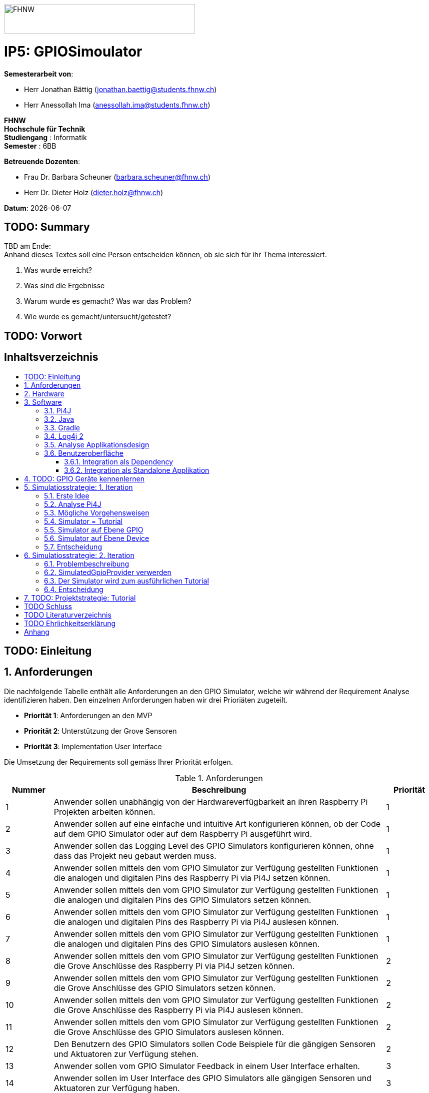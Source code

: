 :toc: macro
:toc-title:
:toclevels: 5
:sectnums:
:sectnumlevels: 5
:sourcedir: ../src/main/java
:imagesdir: ./assets/images
:iconsdir: ./icons
:stylesdir: ./styles
:homepage: https://github.com/FHNW-IP5-IP6/GPIOSimulator

image::FHNW.png[FHNW,382,59]
[discrete]
= IP5: GPIOSimoulator

*Semesterarbeit von*:

* Herr Jonathan Bättig (jonathan.baettig@students.fhnw.ch) 
* Herr Anessollah Ima (anessollah.ima@students.fhnw.ch)

*FHNW* +
*Hochschule für Technik* +
*Studiengang* : Informatik +
*Semester* : 6BB

*Betreuende Dozenten*:

* Frau Dr. Barbara Scheuner (barbara.scheuner@fhnw.ch) 
* Herr Dr. Dieter Holz (dieter.holz@fhnw.ch) 

*Datum*: {docdate}


<<<
[discrete]
== TODO: Summary
TBD am Ende: + 
Anhand dieses Textes soll eine Person entscheiden können, ob sie sich für ihr Thema interessiert.

. Was wurde erreicht?
. Was sind die Ergebnisse
. Warum wurde es gemacht? Was war das Problem? 
. Wie wurde es gemacht/untersucht/getestet?

<<<
[discrete]
== TODO: Vorwort

<<<
[discrete]
== Inhaltsverzeichnis
toc::[]

<<<
:sectnums!:
== TODO: Einleitung
:sectnums:

<<<

== Anforderungen
Die nachfolgende Tabelle enthält alle Anforderungen an den GPIO Simulator, welche wir während der Requirement Analyse identifizieren haben. Den einzelnen Anforderungen haben wir drei Prioriäten zugeteilt.

* *Priorität 1*: Anforderungen an den MVP
* *Priorität 2*: Unterstützung der Grove Sensoren
* *Priorität 3*: Implementation User Interface

Die Umsetzung der Requirements soll gemäss Ihrer Priorität erfolgen.

.Anforderungen
[cols="1,7,1"]
|===
|Nummer |Beschreibung  |Priorität

|{counter:reqNumber} 
|Anwender sollen unabhängig von der Hardwareverfügbarkeit an ihren Raspberry Pi Projekten arbeiten können.
|1

|{counter:reqNumber}
|Anwender sollen auf eine einfache und intuitive Art konfigurieren können, ob der Code auf dem GPIO Simulator oder auf dem Raspberry Pi ausgeführt wird.
|1

|{counter:reqNumber}
|Anwender sollen das Logging Level des GPIO Simulators konfigurieren können, ohne dass das Projekt neu gebaut werden muss.
|1

|{counter:reqNumber}
|Anwender sollen mittels den vom GPIO Simulator zur Verfügung gestellten Funktionen die analogen und digitalen Pins des Raspberry Pi via Pi4J setzen können.
|1

|{counter:reqNumber} 
|Anwender sollen mittels den vom GPIO Simulator zur Verfügung gestellten Funktionen die analogen und digitalen Pins des GPIO Simulators setzen können.
|1

|{counter:reqNumber}
|Anwender sollen mittels den vom GPIO Simulator zur Verfügung gestellten Funktionen die analogen und digitalen Pins des Raspberry Pi via Pi4J auslesen können.
|1

|{counter:reqNumber}
|Anwender sollen mittels den vom GPIO Simulator zur Verfügung gestellten Funktionen die analogen und digitalen Pins des GPIO Simulators auslesen können.
|1

|{counter:reqNumber}
|Anwender sollen mittels den vom GPIO Simulator zur Verfügung gestellten Funktionen die Grove Anschlüsse des Raspberry Pi via Pi4J setzen können.
|2

|{counter:reqNumber}
|Anwender sollen mittels den vom GPIO Simulator zur Verfügung gestellten Funktionen die Grove Anschlüsse des GPIO Simulators setzen können.
|2

|{counter:reqNumber}
|Anwender sollen mittels den vom GPIO Simulator zur Verfügung gestellten Funktionen die Grove Anschlüsse des Raspberry Pi via Pi4J auslesen können.
|2

|{counter:reqNumber}
|Anwender sollen mittels den vom GPIO Simulator zur Verfügung gestellten Funktionen die Grove Anschlüsse des GPIO Simulators auslesen können.
|2

|{counter:reqNumber}
|Den Benutzern des GPIO Simulators sollen Code Beispiele für die gängigen Sensoren und Aktuatoren zur Verfügung stehen.
|2

|{counter:reqNumber}
|Anwender sollen vom GPIO Simulator Feedback in einem User Interface erhalten.
|3

|{counter:reqNumber} 
|Anwender sollen im User Interface des GPIO Simulators alle gängigen Sensoren und Aktuatoren zur Verfügung haben.
|3

|{counter:reqNumber}
|Anwender sollen im User Interface des GPIO Simulators Sensoren und Aktuatoren mit dem Grove Hat verbinden können.
|3

|{counter:reqNumber} 
|Anwender sollen die Konfiguration der Sensoren und Aktuatoren des GPIO Simulators speichern und wiederverwenden können.
|3
|===

<<<

== Hardware
Zur Umsetzung unseres Projekts benötigen wir nebst einem Micro Computer noch diverse zusätzliche Hardware Komponenten. Dazu gehören vor allem eine Vielzahl von Sensoren und Aktuatoren. In der nachfolgenden Tabelle sind alle Komponenten festgehalten, welche uns zur Verfügung stehen.

.Micro Computer
[cols="1,7"]
|===
|Anzahl |Typ
|2 |https://www.raspberrypi.org/products/raspberry-pi-3-model-b-plus/[Raspberry Pi 3 B+^]
|===

.Freenove Box
[cols="1,7"]
|===
|Anzahl |Typ
|1 |http://www.freenove.com/index.html[Freenove Ultimate Starter Kit for Raspberry Pi] (FNK0020)
|===

.Sensoren & Aktuatoren
[cols="1,7"]
|===
|Anzahl |Typ
|1 |https://wiki.seeedstudio.com/Grove_Base_Hat_for_Raspberry_Pi/[Grove Base Hat for Raspberry Pi^]
|3 |https://wiki.seeedstudio.com/Grove-TemperatureAndHumidity_Sensor/[Grove - Temperature & Humidity Sensor^]
|3 |https://wiki.seeedstudio.com/Grove-Touch_Sensor/[Grove – Touch^]
|3 |https://wiki.seeedstudio.com/Grove-Buzzer/[Grove – Buzzer^]
|2 |https://wiki.seeedstudio.com/Grove-Magnetic_Switch/[Grove - Magnetic Switch^]
|2 |https://wiki.seeedstudio.com/Grove-Rotary_Angle_Sensor/[Grove Rotary Angle Sensor^]
|2 |https://wiki.seeedstudio.com/Grove-Gesture_v1.0/[Grove - Gesture^]
|1 |https://wiki.seeedstudio.com/Grove-Button/[Grove - Button^]
|1 |https://wiki.seeedstudio.com/Grove-Light_Sensor/[Grove – Light Sensor^]
|1 |https://wiki.seeedstudio.com/Grove-Serial_Camera_Kit/[Grove - Serial Camera^]
|1 |https://wiki.seeedstudio.com/Grove-Light-Gesture-Color-Proximity_Sensor-TMG39931/[Grove – Light & Gesture & Color & Proximity Sensor^]
|1 |https://wiki.seeedstudio.com/Grove-I2C_Color_Sensor/[Grove - I2C Color Sensor^]
|1 |https://wiki.seeedstudio.com/Grove-Temperature_Sensor_V1.2/[Grove – Temperature Sensor^]
|1 |https://wiki.seeedstudio.com/Grove-Sound_Sensor/[Grove – Sound Sensor^]
|1 |https://wiki.seeedstudio.com/Grove-Ultrasonic_Ranger/[Grove – Ultrasonic Ranger^]
|1 |https://wiki.seeedstudio.com/Grove-LED_Strip_Driver/[Grove – LED Strip Driver^]
|1 |https://wiki.seeedstudio.com/Grove-125KHz_RFID_Reader/[Grove - RFID Reader^]
|1 |https://www.dexterindustries.com/pivotpi/[PivotPi Board^]
|1 |https://www.raspberrypi.org/products/camera-module-v2/[Raspberry Pi Camera V2^]
|===

== Software
Nebst der verwendeten Hardware benötigen wir auch einige Software Bibliotheken zur Umsetzung unseres Projektes. Da der Simulator auf Java basieren soll, verwenden wir ausschliesslich Java Libraries zur Implementation der gewünschten Funktionalität.

=== Pi4J
Das Projekt Pi4J bietet vollzugriff auf die I/O Funktionalität des Raspberry Pi über eine objektorientierte Java API. Die Bibliothek abstrahiert die komplexe Hardware Programmierung und ermöglicht es Java Programmieren, sich auf die Implementation ihrer Logik zu konzentrieren.

* Exportieren und Importieren von GPIO Pins
* Konfigurieren der GPIO Pin Flussrichtung
* Lesen und schreiben des GPIO Pin State
* Pulse Width Modulation (Hardware & Software)
* Erstellen von GPIO State Listeners (Hardware Interrupt)
* Automatisches setzen eines Pin State bei Programmende (GPIO Shutdown)
* Senden und empfangen von Daten via serielle Schnittstelle (RS232)
* Support für Kommunikation über den I2C Bus (Inter-Integrated Circuit)
* Support für Kommunikation über den SPI Bus (Serial Peripheral Interface)
* Erweiterbarer GPIO Provider mit Support für GPIO Extension Boards
* Zugriff auf System- und Netzwerkinformationen des Raspberry Pi
* Wrapper Klassen für den direkten Zugriff auf WiringPi

Zu Projektstart war geplant, dass wir für unser Projekt die Pi4J Bibliothek in der aktuellsten Snapshot Version 1.4 verwenden werden, welche sich noch in Entwicklung befindet. Basis für diesen Entscheid war die Tatsache, dass Pi4J 1.4 Java 11 unterstützen soll. Die release Version 1.2 unterstützt lediglich Java 8 und ist deshalb weniger interessant. Im Verlauf unseres Projekts mussten wir diesen Entscheid jedoch überdenken. Es hat sich herausgestellt, dass der aktuelle Stand von Pi4J 1.4 nicht die gewünschte Stabilität für unser Projekt bieten kann. Bei der Arbeit an unseren Code Beispielen für den I2C LCD-Display sind wir auf Probleme gestossen, welche direkt mit der Pi4J Version zusammenhängen. Die I2C Schnittstelle wird in Kombination mit Java 11 nicht unterstützt. Zu diesem Problem gibt es bereits ein offenes GibHub Issue auf dem Pi4J Projekt, welches als Workaround ein Downgrade auf Java 8 vorschlägt. Grundsätzlich war es aber das Ziel, durch den Einsatz von Pi4J 1.4 Java 8 zu vermeiden. Zusätzlich sind die Device Klassen, welche ein einfaches Interface für die Ansteuerung einer Vielzahl von Sensoren und Aktuatoren erlaubt, in Pi4J 1.4 nicht mehr enthalten. Diese wurden von den Entwicklern aus dem Projekt entfernt, da die Device Implementation kaum von Anwendern benutzt wurden. Für den GPIO Simulator sind diese  Implementationen allerdings sehr interessant. Sie vereinfachen die Ansteuerung der Hardwarekomponenten und sind somit bestens für Studenten in den ersten Semestern geeignet.

Die Tatsache, dass in Pi4J 1.4 die Device Klassen fehlen und Java 11 wohl doch noch nicht komplett unterstütz wird, hat uns dazu bewegt, dass wir für unser Projekt auf die aktuelle Release Version 1.2 zurückgreifen.

=== Java
Ursprünglich wollten wir für unser Projekt Java 11 verwenden. Aus kompatibilitätsgründen mit Pi4J 1.2 setzen wir nun Java 8 als Basis ein.

=== Gradle
Um unser Projekt auf dem Raspberry Pi oder dem Computer zu bauen, verwenden wir das Build Management Tool Gradle in der Version 6.2.1. Die Konfiguration des Builds wird via das File `build.gradle` realisiert. Anschliessend kann das Projekt via Konsole gebaut werden.

=== Log4j 2
Die Log Funktionalität ist für unser Produkt essenziell. Die Umsetzung des Loggings ist Bestandteil des Minimum Viable Product. Ziel ist es, dass alle Interaktionen mit den GPIO Pins und Grove Adaptoren in einem geeigneten Format geloggt werden. Für Java stehen bereits diverse Logging Frameworks zur verfügung. Ein weit verbreiteter und beliebter Vertreter ist Log4j 2 von Apache. Es beitet die Funktionalität, Logs in eine Rolling File zu schreiben. Ein solches File eignet sich hervorragen für unsere Zwecke, weshalb wir uns für die Verwendung dieses Frameworks entschieden haben.

=== Analyse Applikationsdesign
Durch die Ergebnisse der Anforderungsanalyse haben wir viele neue Erkentnisse gewonnen. Diese Erkenntnisse bilden die Basis für technische Entscheidungen, welche wir in diesem Kapitel festhalten.

=== Benutzeroberfläche
Ein wichtiger Entscheid, welcher in diesem Projekt getroffen werden muss, ist die Integrationsart der Benutzeroberfläche des Simulators. Unsere Analyse hat gezeigt, dass es zwei verschiedene Möglichkeiten gibt, wie das User Interface mit dem Backend des Simulators verbunden werden kann. Einerseits können wir den Simulator als Stand-Alone Applikation zur Verfügung stellen, andererseits könnte der Simulator auch direkt als Dependance in das Projekt der Anwender inkludiert werden. Beide Vorgehensweisen sind im Kern gleich, haben aber ihre jeweiligen Vor- und Nachteile, auf welche wir in den folgenden Unterkapiteln eingehen.

==== Integration als Dependency
Bei diesem Integrationstyp wird der komplette Simulator zu einem festen Bestandteil des Raspberry Pi Projektes des Anwenders. Das Projekt umfasst nebst dem vom Anwender selbst geschriebenen Code, welcher schlussendlich auf dem Raspberry Pi ausgeführt werden soll, zusätzlich das gesamte User Interface des Simulators. Dies führt dazu, dass das Projekt des Anwenders um einiges grösser wird. Allerdings würde uns die direkte Integration unsere Arbeit erleichtern. Der Datenaustausch zwischen User Code und UI könnte über die uns bereits aus dem Unterricht bekannten UI Bindings von JavaFX implementiert werden. Des Weiteren gibt uns die Integration des Simulators in das Projekt des Anwenders mehr Freiheit bezüglich der Konfiguration des Simulators. Einerseits könnte das User Interface gleich aus dem Code des Anwenders generiert werden, andererseits könnte die Konfiguration der GPIO Schnittstellen auch im Simulator selbst erfolgen.

[.underline]#*Konfiguration via Code*#

Unter Verwendung dieser Konfigurationsart entscheidet der Code des Benutzers, welche Sensoren und Aktuatoren an welche virtuellen Anschlüsse des Simulators angeschlossen werden. Sobald der Benutzer den Code unter Verwendung des GPIO Simulators startet, generiert der Simulator das UI gemäss den im Code verwendeten Pins, Sensoren und Aktuatoren. Ein wesentlicher Vorteil dieses Konfigurationstyps ist sicher die Einfachheit der Anwendung. Der Benutzer muss sich lediglich um seinen Code kümmern. Genau so wie die Sensoren im Code verwendet werden, werden diese auch im Simulator angezeigt. Es ist somit ausgeschlossen, dass Pins verwendet werden, welche nicht mit Sensoren oder Aktuatoren verbunden sind. Dies kann aber auch ein Nachteil sein, da diese Konfigurationsart nicht wirklich der Realität entspricht, welche man in einem IoT Projekt antrifft. Dort ist der Anwender für die Verkabelung der Sensoren und Aktuatoren mit dem Raspberry Pi selbst verantwortlich. Es kann durchaus passieren, dass beispielsweise die falschen Pins verbunden werden. Dieser Aspekt würde unter Verwendung der aus dem Code generierten Konfiguration verloren gehen.

.Dependency Integration mit Konfiguration im Code 
image::Dependency_Integration_Code.png[500, 500, Design Dependecy]

[.underline]#*Konfiguraiton via Simulator*#

Bei diesem Konfigurationstyp wird die Konfiguration direkt im Simulator vorgenommen. Nachdem ein Anwender seinen Code Ausführt, öffnet sich das UI des GPIO Simulators. Der Benutzer kann nun via Drag and Drop Sensoren und Aktuatoren im dafür vorgesehenen Bereich platzieren und diese mit den GPIO oder Grove Pins des virtuellen GroveHat verbinden. Nachdem der Benutzer die Konfiguration abgeschlossen hat, kann er dies über einen Button bestätigen und die Simulation startet. Der Vorteil dieses Konfigurationstyps liegt ganz klar in der Realitätsnähe, welche über die Konfiguration via Code fehlt. Der Benutzer hat die Möglichkeit, Sensoren und Aktuatoren falsch anzuschliessen und muss dem Problem selbst nachgehen. Dies erhöht den Lerneffekt und trägt zum Verständnis bei. Nachteil ist allerdings, dass die Konfiguration erst nach dem Starten des Codes gemacht werden kann.

.Dependency Integration mit Konfiguration im Simulator
image::Dependency_Integration_Simulator.png[500, 500, Design Dependecy]

==== Integration als Standalone Applikation
Bei diesem Integrationstyp wird der Simulator zu einer separaten Applikation, die auf einem eigenen Prozess läuft. Der Code des Anwenders läuft bei seiner Ausführung komplett unabhängig vom Simulator selbst. Die Unabhängigkeit der Projekte macht die Kommunikation zwischen den beiden Programmen komplizierter, da ein neuer indirekter Weg für die Datenübertragung gefunden werden muss. Eine Stand-Alone Applikation hätte aber den Vorteil, dass die Konfiguration des Simulators nicht erst zur Laufzeit stattfinden müsste. Man könnte den Simulator also starten und konfigurieren, ohne den Code bereits geschrieben zu haben. Ein Benutzer könnte dann die Simulation starten und gegen den Simulator programmieren. Immer wenn der Anwender seinen Code ausführt, kann er direkt im Simulator sehen, ob der Code die gewünschte Wirkung hat. Der Entwickler bekommt also Echtzeit Feedback. Dieser Integrationstyp simuliert die Realität sicher am besten, da der Raspberry Pi auch eine separate Instanz ist, an welche unabhängig von der Entwicklungsumgebung Sensoren und Aktuatoren angeschlossen werden können.

.Stand-Alone Integration 
image::Standalone_Integration.png[500, 500, Design Standalone]

<<<

== TODO: GPIO Geräte kennenlernen
Beschreiben wie wir zunächst die GPIO Devices kennengelernt haben und angefangen haben Beispiele zu erarbeiten.


== Simulatiosstrategie: 1. Iteration
Nebst der Frage, wie wir den Simulator integrieren möchten, müssen wir uns darüber Gedanken machen, wie wir den Switch zwischen Simulator und Hardware für den Benutzer möglichste einfach gestalten können. Grundsätzlich ist es das Ziel, dass der Benutzer den Code nur an einer einzigen Stelle ändern muss, um zwischen Simulator und Hardware zu wechseln. Auch denkbar wäre eine Konfiguration ausserhalb des Codes mittels Konfigurationsdatei.

=== Erste Idee
Zu Beginn des Projektes war es unser Plan, das Factory Design Pattern zu verwenden, um zwischen der Simulation und dem effektiven Hardwarezugriff via Pi4J zu differenzieren. Pi4J implementiert nämlich selbst das Factory Pattern, was wir und zu Nutzen machen wollten. In einem IoT Projekt mit Pi4J muss immer zuerst die gewünschte Factory instanziiert werden. Zum Beispiel GpioFactory, I2CFactory oder die SerialFactory. 

Der Backend Code des Simulator und Pi4J wären dann in einem Projekt gekapselt und der Anwender man müsste nur im obersten Zugriffspunkt eine kleine Veränderung vornehmen, um zwischen Simulator und Pi4J zu wechseln.

.Simulator Factory
image::GpioSimulatorFactory_Idee.png[500, 500, Factory Idee]


Zur Umsetzung des Factory Pattern hätten wir eine Globale Factory implementieren müssen, von welcher sowohl Pi4J als auch unser Simulator erbt. Im oben abgebildeten Diagramm wird diese Factory durch die Klasse `GpioSimulatorFactory` verkörpert. Leider hat sich diese Vorgehensweise nicht bewährt, da wir die Klassen in Pi4J nicht bearbeiten können.

Um das Problem mit der Bearbeitung des Codes von Pi4J zu umgehen, könnten wir einen Fork des GitHub Projektes machen und auf diesem Fork die nötigen Anpassungen vornehmen. Wir hätten somit eine FHNW-Version von Pi4J. Allerdings würde dies einen sehr grossen initialen Aufwand bedeuten, was den Rahmen unseres IP 5 Projektes sprengen würde. Des Weiteren müsste der gesamte Code in Zukunft gewartet und modernisiert werden.

=== Analyse Pi4J
Da eine FHNW-Version von Pi4J nicht in Frage kommt, müssen wir eine andere Möglichkeit finden, wie wir die Simulation implementieren können. Zunächst gilt es, das gesamte Pi4J-Paket zu analysieren. Die Analyse soll uns dabei unterstützen, neue Simulationsstrategien zu finden.

Das Projekt Pi4J ist aufgeteilt in:

. *pi4j-core*: +
Stellt alle Klassen und Methoden zur Verfügung, um direkt auf die GPIO Pins zuzugreifen. 
. *pi4j-device*: +
Ist ein Abstraktions Layer, der die Nutzung von Sensoren und Aktuatoren vereinfacht, indem eigene Klassen zur Verfügung gestellt werden.
. *pi4j-distribution*: +
Enthält Scripts und Dateien, welche man für die Installation und Deinstallation benötigt.
. *pi4j-example*: + 
Enthält Beispiele für Verschiedene Devices, die mit Pi4J angesteuert werden können.
. *pi4j-gpio-extension*: +
Enthält Software für die erleichterte Verwendung von Extenstion Boards wie z.B PiFace.
. *pi4j-native*: +
Enthält native Scripts für weitere Entwicklungsboards wie NanoPi oder BananaPi.

In unserem Projekt benötigen wir ausschliesslich die ersten beiden Projekte. pi4j-core und pi4j-device. Alle weiteren Bestandteile von Pi4j benötigen wir nicht.

=== Mögliche Vorgehensweisen
Auf Basis unserer Analyse gilt es eine Entscheidung zu treffen, wie wir den Switch zwischen Simulator uns Hardware technisch umsetzen möchten. Wir haben uns zusammen mit unseren Projektpartnern auf die folgenden drei Möglichkeiten geeinigt.

=== Simulator = Tutorial
Bei dieser Vorgehensweise entfällt der Simulator Aspekt unseres Projektes. Das Ziel unserer Arbeit wäre es nicht mehr, einen Simulator für Sensoren und Aktuatoren auf Basis von Pi4J zu implementieren, sondern das zur Verfügung stellen von Abstraktionen für Sensor- und Aktuator-Zugriffe begleitet durch ein informatives Tutorial. Der Fokus des Projektes liege dann in der Unterstützung von Studentinnen und Studenten der ersten Semester bei der Umsetzung Ihrer IoT Projekte durch die von uns gesammelten Erfahrungen.

Wenn wir uns für diese Vorgehensweise entscheiden, müssen wir für die Wichtigsten uns zur Verfügung stehenden Sensoren und Aktoren Abstraktionen sowie Beispiele sowie ausarbeiten, welche den Studierenden als direkte Referenz dienen können. Durch das zur Verfügung stellen von guten, konkreter Code Beispielen müssen sich die Studierenden weniger mit der Hardware selbst beschäftigen und können somit besser parallel am Projekt arbeiten.

=== Simulator auf Ebene GPIO
Bei dieser Vorgehensweise würden wir das Ziel verfolgen, alle Funktionen von Pi4J-Core simulieren zu können. Da Pi4J-Core der Kern von Pi4J ist und dieses Packet direkt mit den GPIO Pins arbeitet, bieten sich die GPIO Pins als geeignete Docking-Station für unseren Simulator an. Wenn wir die GPIO Pins simulieren können, so könnten wir letztlich sämtliche GPIO Befehle simulieren und somit jegliche Projekte komplett unterstützt.

Allerdings erachten wir die Simulation auf dieser Ebene als schwierig umzusetzen. Die Schwierigkeit bestünde hauptsächlich im Umfang der Pi4J-Core Library. Die Bibliothek ist sehr gross und es ist für uns unvorhersehbar, welche Bereiche wirklich von den Studenten benötigt werden würden. Wir mussten dies bereits bei der Arbeit an den Beispielen für die Sensoren und Aktoren feststellen. Selbst bei der Verwendung eines einfachen Buttons dringt man beim Debuggen sehr schnell in die Tiefen von Pi4J ein und landet in diversen weiteren Libraries, welche im Projekt inkludiert sind.  Beispielsweise wird für manche Geräte WiringPi benötigt. Eine Library, welche in Pi4J inkludiert ist.

Eine Simulation auf GPIO Ebene würde dazu führen, dass der Simulator sehr umfangreich wäre und ein höheres Risiko bestünde, dass die Menge der Arbeit im Backend explosionsartig zunehmen könnte. Es wäre durchaus möglich, dass durch einen möglichen Zeitverlust an der Arbeit im Backend die Usability und die Arbeit an der Benutzeroberfläche zu kurz kommt oder kaum begonnen werden kann.

Wenn wir uns für dieses Vorgehen entscheiden, müssen wir damit umgehen können, dass das Projekt womöglich bis zur Deadline nicht im gewünschten Status ist.

=== Simulator auf Ebene Device
Bei dieser Vorgehensweise würden wir das Ziel verfolgen, alle Funktionen von Pi4J-Device simulieren zu können. Der Umfang des Pi4J-Device Layer ist definitiv überschaubarer derjenige von Pi4J-Core. Pi4J-Device bietet direkt Klassen für einzelne Devices an, welche die nötigen GPIO Zugriffe abstrahieren.

Ansetzen würden wir bei dieser Implementationsart also direkt bei den Device Beispielen von Pi4J. Für die oft verwendeten Devices würden wir eine eigene Klasse implementieren, welche die Simulation übernimmt. Die Studentinnen und Studenten könnten in Ihrem Code wählen, welches Device sie verwenden möchten. Entweder die durch uns implementierte Simulation oder das Pi4J-Device, welches direkt auf die Hardware zugreift. Dies hätte für uns den Vorteil, dass die Arbeit im Backend im Vergleich zur Simulation der GPIO Pins wesentlich geringer wäre und weniger Risiken birgt.

Leider haben wir während unseren Recherchen festgestellt, dass Pi4J-Device in zukünftigen Releases nicht mehr weitergeführt wird. Aus diesem Grund bräuchte man eine eigene Pi4J-Device Version, welche dann von der FHNW weitergeführt werden könnte, wenn beispielsweise neue Devices benötigt werden.

Wenn wir uns für dieses Vorgehen entscheiden, brauchen wir also eine eigene FHNW-Version von Pi4J Device, welche weitergeführt und gewartet werden muss.

=== Entscheidung
Letztendlich haben wir uns für die Simulation auf Ebene von Pi4J-Device entschieden, da das Risiko und der Umfang der Simulation der GPIO Pins schlicht und einfach zu unvorhersehbar gewesen wäre. Der Tutorial-Aspekt des Projektes geht dabei auch nicht verloren, da wir für alle Geräte 3 Beispiele machen werden:

. Ein Beispiel, welches direkt mit den GPIO Pins arbeitet.
. Ein Beispiel, welches die Pi4J-Device Klasse des Geräts verwendet.
. Ein Beispiel, welches den GPIO-Simulator verwendet.

Anhand der zur Verfügung gestellten Beispielen können sich die angehenden Studentinnen und Studenten bestens für die von Ihnen präferierte Vorgehensweise für ihr Projekte entscheiden und lernen durch das Studieren der Beispielcodes sicherlich vieles dazu, was Ihnen später bei der Implementierung hilft.

== Simulatiosstrategie: 2. Iteration
Während er Arbeit am Simulator auf Basis von Pi4J-Device sind wir nach einiger Zeit auf neue Hindernisse gestossen, welche sich als unüberwindbar herausgestellt haben. Deshalb mussten wir unser Vorgehen erneut überdenken.

=== Problembeschreibung
Um die Devices simulieren zu können, haben wir eine Factory erstellt, welche im Konstruktor einen Boolean annimmt. Dieser Boolean bestimmt dann, welcher Typ von Device zurückgegeben wird. Entweder ein Pi4J-Device oder unser Custom Simulator Device. Der Untere Java Code zeigt einen solchen Konstruktor für das LED Device.

[source,java]
----
public LEDBase getLED(GpioPinDigitalOutput pin) {
    LEDBase led = simulator ? new GpioLEDSimulator(pin) : new GpioLEDComponent(pin);
    return led;
}
----

Das Simulator LED Device unterstützt im Moment lediglich die Funktion blink(), welche wiederum die Funktionen on() und off() aufrufen. In den beiden letzteren Funktionen haben wir jeweils einfach den aktuellen Status mittels Log4j 2 auf die Konsole sowie in ein Rolling File geschrieben.

[source,java]
----
@Override
public Future<?> blink(long delay) {
    return executor.submit(() -> {
        while (true) {
            if (isOn())
                off();
            else
                on();
            Thread.sleep(delay);
        }
    });
}
----

Um unsere Implementation zu testen, haben wir die Klasse `BlinkLedDevice` so modifiziert, dass wir eine `LEDBase` vom Typ `GpioLEDSimulator` erhalten. Dies haben wir durch den im Konstruktor der Factory übergebenen Boolean festgelegt. Auf dem Simulator Device Rufen wir nun die `bink()` Funktion auf.

[source,java]
----
public class BlinkLedDevice extends Example {

    public BlinkLedDevice(int key, String title) {
        super(key, title);
    }

    @Override
    public void execute() throws Exception {
        GpioFactory.setDefaultProvider(new RaspiGpioProvider(RaspiPinNumberingScheme.BROADCOM_PIN_NUMBERING));
        final GpioController gpio = GpioFactory.getInstance();

        GpioPinDigitalOutput led = gpio.provisionDigitalOutputPin(RaspiBcmPin.GPIO_02, "Blinking LED" , PinState.LOW);
        led.setShutdownOptions(true, PinState.LOW);
        
        // new GpioSimulatorFactory(true) => Is a Simulator Factory
        GpioSimulatorFactory gpioSimulatorFactory = new GpioSimulatorFactory(true);
        LEDBase ledComponent = gpioSimulatorFactory.getLED(led);

        Console console = new Console();
        console.promptForExit();

        long delay = 1000;
        console.println("start blinking with "+delay+" delay");

        ledComponent.blink(delay);

        gpio.shutdown();
    }
}
----

Beim Testen unseres Codes mussten wir allerdings feststellen, dass diverse Pi4J Aufrufe nicht funktionieren, welche für die Ausführung des Codes auf dem Raspberry Pi allerdings immer von Nöten sein werden. Beispielsweise ist es uns nicht möglich, über die statische Klasse `GpioFactory` den Default-Provider zu setzen, wenn wir als Provider den `RaspiGpioProvider` verwenden. Dieser greift in seinen Tiefen auf WiringPi zu. WiringPi erwartet dann gewisse Files an einem bestimmten Ort auf einem Linux System. Diesen Pfad findet er auf einem Windows Rechner natürlich nicht und wirft deshalb bei der Ausführung des Codes folgende Fehlermeldung:

[source]
----
SCHWERWIEGEND: Unable to load [libpi4j.so] using path: [/lib/raspberrypi/dynamic/libpi4j.so]
java.lang.IllegalArgumentException: The path has to be absolute, but found: \lib\raspberrypi\dynamic\libpi4j.so
----

Wenn wir unseren Code im Simulator Modus auf dem Raspberry Pi laufen lassen, funktioniert die Simulation problemlos. Wir erhalten dann den gewünschten Log.

[source]
----
10:16:37.993 [pool-2-thread-1] INFO  gpiosimulator.GpioSimulatorFactory - LED is on
10:16:38.996 [pool-2-thread-1] INFO  gpiosimulator.GpioSimulatorFactory - LED is off
10:16:39.997 [pool-2-thread-1] INFO  gpiosimulator.GpioSimulatorFactory - LED is on
10:16:40.999 [pool-2-thread-1] INFO  gpiosimulator.GpioSimulatorFactory - LED is off
10:16:42.000 [pool-2-thread-1] INFO  gpiosimulator.GpioSimulatorFactory - LED is on
----

Ein möglicher Workaround wäre das Benutzen eines anderen Providers anstelle des RaspiGpioProvider. Pi4J stellt nämlich einen SimulatedGpioProvidre zur Verfügung.

[source,java]
----
GpioFactory.setDefaultProvider(new SimulatedGpioProvider());
----

Momentan wissen wir, dass dieser Provider das gleiche Interface implementiert wie der RaspiGpioProvider. Allerdings retourinert er überall einfach null oder löst bestimmte Events schlicht nicht aus. Wenn wir diesen Provider in einem unserer GPIO Beispiele verwenden, passiert einfach nichts.

Wir haben uns über das weitere Vorgehen Gedanken gemacht und haben die folgenden weiteren Vorgehensweisen erarbeitet.

=== SimulatedGpioProvider verwerden
Generell gehen wir davon aus, dass wir unter Verwendung des SimulatedGpioProvider den Simulator wie geplant implementieren können. Der Benutzer müsste seinen Code jedoch nicht nur an einer Stelle anpassen, sondern an mindestens zwei. Das wäre aber wohl noch verkraftbar.

Durch unsere bisherig gesammelten Erfahrungen mit den Sensoren und Aktuatoren sind wir uns aber unsicher, wie viel eine Simulation dem Studenten schlussendlich überhaupt an Mehrwert bringt. Wenn wir beispielsweise ein I2C LCD simulieren würden, könnten wir lediglich den Text an einem bestimmten Ort (Konsole / File / Simulator) weitergeben und anzeigen. Ob nun die Verkabelung stimmt und der Text in die richtigen Bytes zerlegt wird, können wir kaum testen oder sicherstellen.

=== Der Simulator wird zum ausführlichen Tutorial
Diesen Ansatz haben wir bereits besprochen. Resultat der Projektarbeit wären eine Art Guide für die Verwendung von Pi4J Devices, welche wir mit unseren eigen FHNW-Devices ergänzen können. Zusätzlich würden wir noch den Grove Hat und dessen Adapter unterstützen. Wir bieten dem Studenten somit stabile Beispiele, dessen Funktionsfähigkeit auf der verwendeten Hardware garantiert werden kann. Unserer Meinung nach wäre dieser Ansatz wesentlich gewinnbringender für die Studierenden als eine oberflächliche Simulation. Die schwierige Arbeit bei einem IoT Projekt hängt nämlich immer von der verwendeten Hardware ab.

=== Entscheidung
Gemeinsam mit unseren Coaches haben wir uns dafür entschieden, ein ausführliches Tutorial zu schreiben, da es schlussendlich erfolgsversprechender ist und einen grösseren Nutzen für die Studierenden hat.

Das Tutorial soll ein separates Dokument sein und muss am Anfang ein Setup Guide für den Raspberry Pi enthalten. Alternativ kann auch ein Image für die angehenden Studenten zur Verfügung gestellt werden, um das Setup zu erleichtern.

Bei den Code Beispielen muss ausserdem darauf geachtet werden, dass sie nicht zu komplexe Themen wie Asynchronität ansprechen, da solche Themen den Rahmen eines Projektes für das erste und zweite Semester sprengen.

<<<

== TODO: Projektstrategie: Tutorial
Beschreiben, wie das Tutorial aufgebaut werden soll und welches Ziel es erreichen soll.

:sectnums!:
== TODO Schluss

<<<
== TODO Literaturverzeichnis

<<<
== TODO Ehrlichkeitserklärung

<<<
== Anhang
